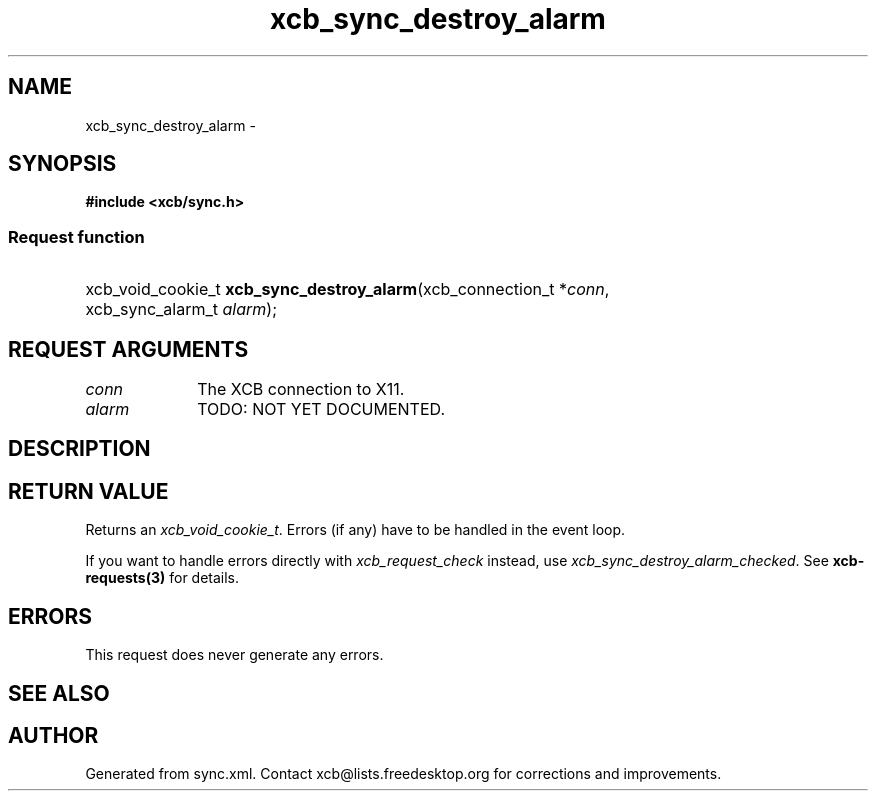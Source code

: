 .TH xcb_sync_destroy_alarm 3  "libxcb 1.13" "X Version 11" "XCB Requests"
.ad l
.SH NAME
xcb_sync_destroy_alarm \- 
.SH SYNOPSIS
.hy 0
.B #include <xcb/sync.h>
.SS Request function
.HP
xcb_void_cookie_t \fBxcb_sync_destroy_alarm\fP(xcb_connection_t\ *\fIconn\fP, xcb_sync_alarm_t\ \fIalarm\fP);
.br
.hy 1
.SH REQUEST ARGUMENTS
.IP \fIconn\fP 1i
The XCB connection to X11.
.IP \fIalarm\fP 1i
TODO: NOT YET DOCUMENTED.
.SH DESCRIPTION
.SH RETURN VALUE
Returns an \fIxcb_void_cookie_t\fP. Errors (if any) have to be handled in the event loop.

If you want to handle errors directly with \fIxcb_request_check\fP instead, use \fIxcb_sync_destroy_alarm_checked\fP. See \fBxcb-requests(3)\fP for details.
.SH ERRORS
This request does never generate any errors.
.SH SEE ALSO
.SH AUTHOR
Generated from sync.xml. Contact xcb@lists.freedesktop.org for corrections and improvements.
